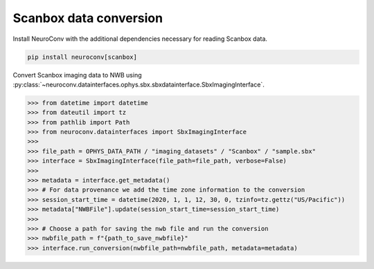 Scanbox data conversion
-----------------------

Install NeuroConv with the additional dependencies necessary for reading Scanbox data.

.. code-block:: bash

    pip install neuroconv[scanbox]

Convert Scanbox imaging data to NWB using
:py:class:`~neuroconv.datainterfaces.ophys.sbx.sbxdatainterface.SbxImagingInterface`.

.. code-block:: python

    >>> from datetime import datetime
    >>> from dateutil import tz
    >>> from pathlib import Path
    >>> from neuroconv.datainterfaces import SbxImagingInterface
    >>>
    >>> file_path = OPHYS_DATA_PATH / "imaging_datasets" / "Scanbox" / "sample.sbx"
    >>> interface = SbxImagingInterface(file_path=file_path, verbose=False)
    >>>
    >>> metadata = interface.get_metadata()
    >>> # For data provenance we add the time zone information to the conversion
    >>> session_start_time = datetime(2020, 1, 1, 12, 30, 0, tzinfo=tz.gettz("US/Pacific"))
    >>> metadata["NWBFile"].update(session_start_time=session_start_time)
    >>>
    >>> # Choose a path for saving the nwb file and run the conversion
    >>> nwbfile_path = f"{path_to_save_nwbfile}"
    >>> interface.run_conversion(nwbfile_path=nwbfile_path, metadata=metadata)
